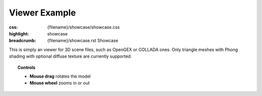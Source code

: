 Viewer Example
##############

:css: {filename}/showcase/showcase.css
:highlight: showcase
:breadcrumb: {filename}/showcase.rst Showcase

This is simply an viewer for 3D scene files, such as OpenGEX or COLLADA ones.
Only triangle meshes with Phong shading with optional diffuse texture are
currently supported.

.. topic:: Controls

    -   **Mouse drag** rotates the model
    -   **Mouse wheel** zooms in or out

.. raw:: html

    <div id="wrapper3"><div id="wrapper2"><div id="wrapper"><div id="listener">
      <canvas id="module"></canvas>
      <div id="status">Initialization...</div>
      <div id="status-description"></div>
      <script async="async" src="{filename}/showcase/viewer/magnum-viewer.js"></script>
      <script src="{filename}/showcase/EmscriptenApplication.js"></script>
    </div></div></div></div>

.. block-warning:: Doesn't work?

    This example requires `WebAssembly <http://webassembly.org/>`_-capable
    browser with WebGL 1 enabled. If you see a black rectangle instead of a
    live example, the browser console might show some details about the error.
    See the `Showcase <{filename}/showcase.rst>`_ page for more information;
    you can also report a bug either for the
    :gh:`example itself <mosra/magnum-examples>` or
    :gh:`for the website <mosra/magnum-website>`. Feedback welcome!

.. block-info:: Source code and documentation

    You can find :gh:`source code of this example <mosra/magnum-examples$master/src/viewer>`
    on GitHub. This example is also thoroughly explained
    :dox:`in the documentation <examples-viewer>`.
